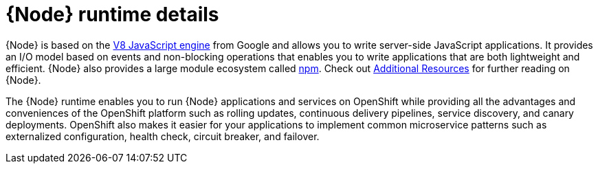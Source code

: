 [id='nodejs-runtime-details_{context}']
= {Node} runtime details

{Node} is based on the link:https://developers.google.com/v8/[V8 JavaScript engine] from Google and allows you to write server-side JavaScript applications.
It provides an I/O model based on events and non-blocking operations that enables you to write applications that are both lightweight and efficient.
{Node} also provides a large module ecosystem called link:https://www.npmjs.com/[npm].
Check out xref:additional-node-resources[Additional Resources] for further reading on {Node}.

The {Node} runtime enables you to run {Node} applications and services on OpenShift while providing all the advantages and conveniences of the OpenShift platform such as rolling updates, continuous delivery pipelines, service discovery, and canary deployments.
OpenShift also makes it easier for your applications to implement common microservice patterns such as externalized configuration, health check, circuit breaker, and failover.
